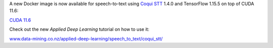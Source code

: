 .. title: Coqui STT 1.4.0 (speech-to-text)
.. slug: 2022-09-15-coqui_stt
.. date: 2022-09-15 13:19:00 UTC+12:00
.. tags: release
.. category: docker
.. link: 
.. description: 
.. type: text


A new Docker image is now available for speech-to-text using `Coqui STT <https://github.com/coqui-ai/STT>`__
1.4.0 and TensorFlow 1.15.5 on top of CUDA 11.6:

`CUDA 11.6 <https://github.com/waikato-datamining/tensorflow/blob/master/coqui/stt/1.4.0_cuda11.6>`__

Check out the new *Applied Deep Learning* tutorial on how to use it:

`www.data-mining.co.nz/applied-deep-learning/speech_to_text/coqui_stt/ <https://www.data-mining.co.nz/applied-deep-learning/speech_to_text/coqui_stt/>`__
